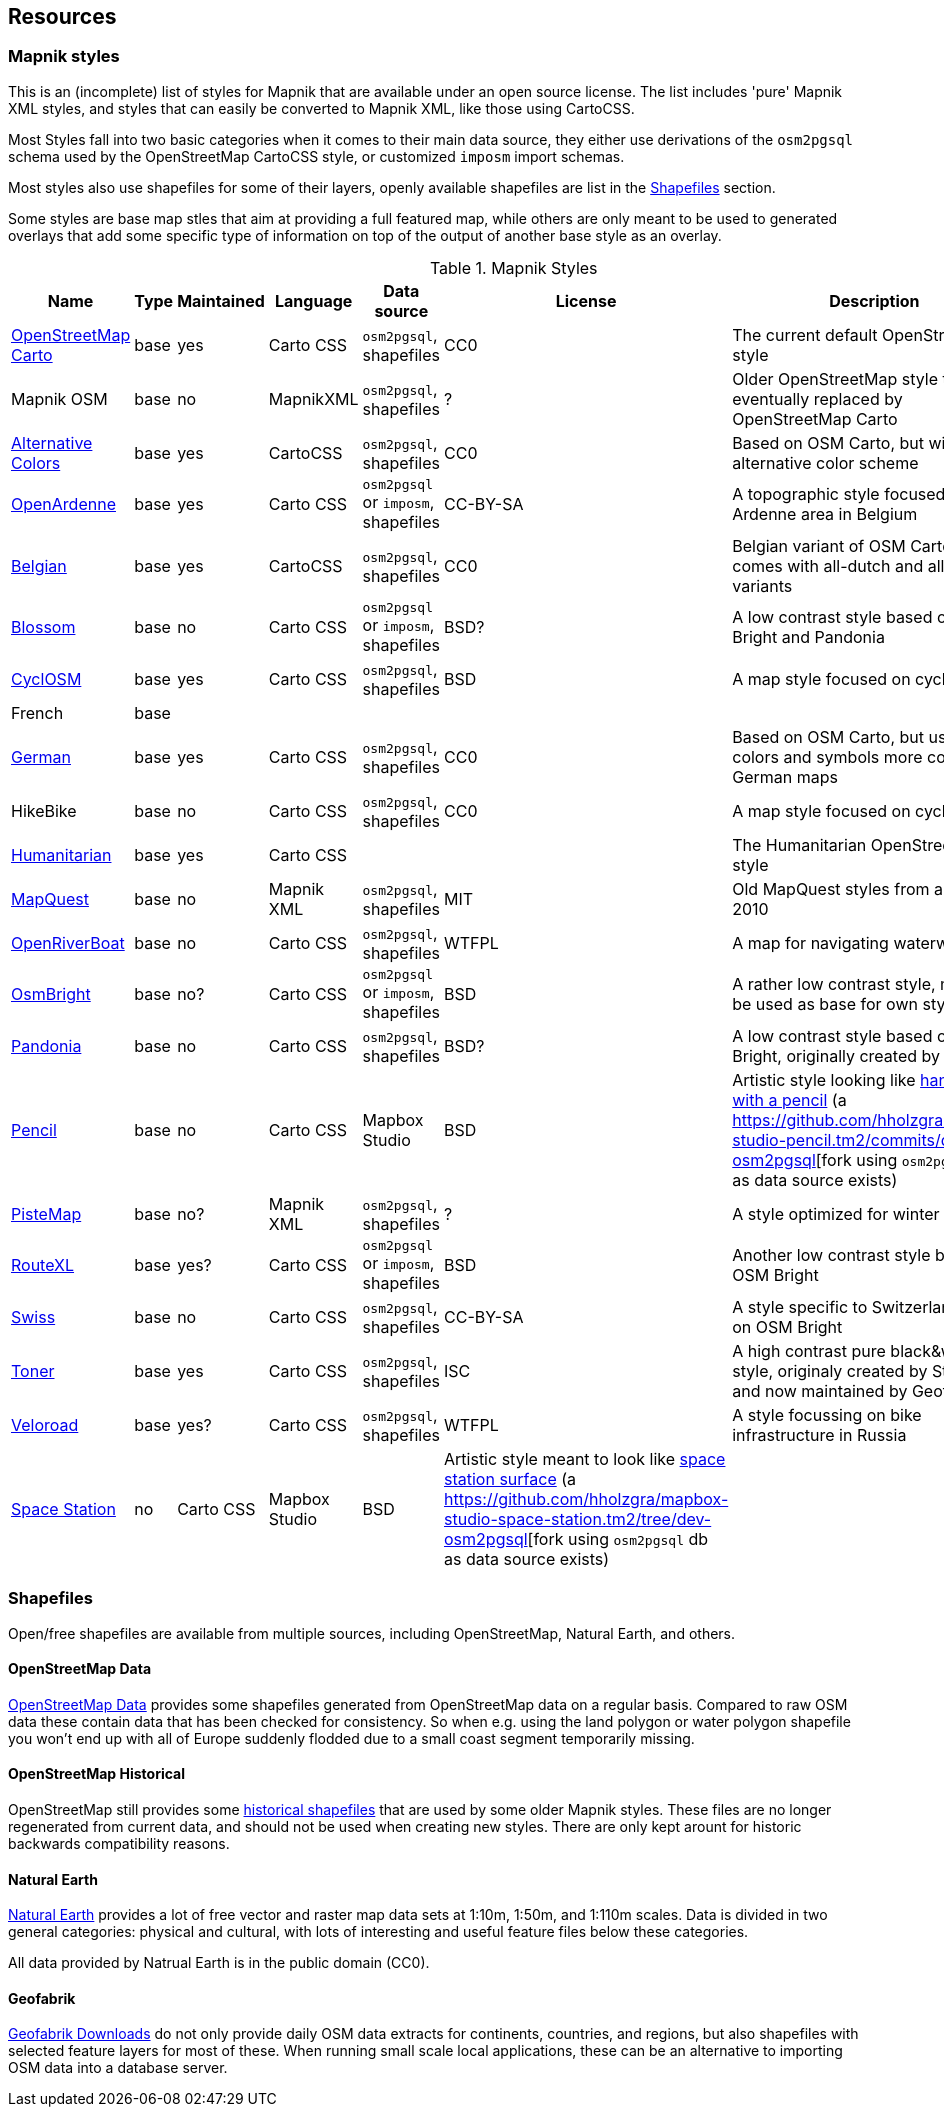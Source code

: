 == Resources

=== Mapnik styles 

This is an (incomplete) list of styles for Mapnik that are available under an open source license. The list includes 'pure' Mapnik XML styles, and styles that can easily be converted to Mapnik XML, like those using CartoCSS.

Most Styles fall into two basic categories when it comes to their main data source, they either use derivations of the `osm2pgsql` schema used by the OpenStreetMap CartoCSS style, or customized `imposm` import schemas.

Most styles also use shapefiles for some of their layers, openly available shapefiles are list in the <<Shapefiles>> section.

Some styles are base map stles that aim at providing a full featured map, while others are only meant to be used to generated overlays that add some specific type of information on top of the output of another base style as an overlay.

.Mapnik Styles
[width="100%",options="header"]
|====================
| Name | Type | Maintained | Language | Data source | License | Description  
| https://github.com/gravitystorm/openstreetmap-carto[OpenStreetMap Carto] | base | yes | Carto CSS | `osm2pgsql`, shapefiles | CC0 |  The current default OpenStreetMap style
| Mapnik OSM | base | no | MapnikXML | `osm2pgsql`, shapefiles | ? | Older OpenStreetMap style that was eventually replaced by OpenStreetMap Carto
| https://github.com/imagico/osm-carto-alternative-colors[Alternative Colors] | base | yes | CartoCSS | `osm2pgsql`, shapefiles | CC0 | Based on OSM Carto, but with an alternative color scheme
| https://github.com/nobohan/OpenArdenneMap[OpenArdenne] | base | yes | Carto CSS | `osm2pgsql` or `imposm`, shapefiles | CC-BY-SA | A topographic style focused on the Ardenne area in Belgium
| https://github.com/jbelien/openstreetmap-carto-be[Belgian] | base |yes | CartoCSS | `osm2pgsql`, shapefiles | CC0 | Belgian variant of OSM Carto, also comes with all-dutch and all-french variants
| https://github.com/stekhn/blossom[Blossom] | base | no | Carto CSS | `osm2pgsql` or `imposm`, shapefiles| BSD? | A low contrast style based on OSM Bright and Pandonia
| https://github.com/cyclosm/cyclosm-cartocss-style[CyclOSM ] | base | yes | Carto CSS | `osm2pgsql`, shapefiles | BSD | A map style focused on cyclists
| French | base | | | | |
| https://github.com/giggls/openstreetmap-carto-de[German] | base | yes | Carto CSS | `osm2pgsql`, shapefiles | CC0 | Based on OSM Carto, but using colors and symbols more common to German maps
| HikeBike | base | no | Carto CSS | `osm2pgsql`, shapefiles | CC0 |  A map style focused on cyclists
| https://github.com/hotosm/HDM-CartoCSS[Humanitarian] | base | yes |Carto CSS | | | The Humanitarian OpenStreetMap style
| https://github.com/MapQuest/MapQuest-Mapnik-Style[MapQuest] | base | no | Mapnik XML | `osm2pgsql`, shapefiles | MIT | Old MapQuest styles from around 2010
| https://github.com/yohanboniface/OpenRiverboatMap[OpenRiverBoat] | base | no | Carto CSS | `osm2pgsql`, shapefiles | WTFPL | A map for navigating waterways
| https://github.com/mapbox/osm-bright[OsmBright] | base | no? | Carto CSS | `osm2pgsql` or `imposm`, shapefiles | BSD | A rather low contrast style, meant to be used as base for own styles
| https://github.com/hholzgra/Pandonia[Pandonia] | base | no | Carto CSS | `osm2pgsql`, shapefiles | BSD? | A low contrast style based on OSM Bright, originally created by Flickr
| https://github.com/openmaptiles/mapbox-studio-pencil.tm2[Pencil] | base | no | Carto CSS | Mapbox Studio | BSD | Artistic style looking like https://blog.mapbox.com/designing-the-pencil-map-style-f8c57dae0e88[hand drawn with a pencil] (a https://github.com/hholzgra/mapbox-studio-pencil.tm2/commits/dev-osm2pgsql[fork using `osm2pgsql` db as data source exists)
| https://gitlab.com/mvglasow/pistemap[PisteMap] | base | no? | Mapnik XML | `osm2pgsql`, shapefiles | ? | A style optimized for winter sports
| https://github.com/routexl/osm-routexl[RouteXL] | base | yes? | Carto CSS | `osm2pgsql` or `imposm`, shapefiles | BSD | Another low contrast style based on OSM Bright
| https://github.com/xyztobixyz/OSM-Swiss-Style[Swiss] | base | no | Carto CSS |  `osm2pgsql`, shapefiles | CC-BY-SA | A style specific to Switzerland, based on OSM Bright
| https://github.com/geofabrik/toner.git[Toner] | base | yes | Carto CSS | `osm2pgsql`, shapefiles | ISC | A high contrast pure black&white style, originaly created by Stamen and now maintained by Geofabrik
| https://github.com/Zverik/veloroad[Veloroad] | base | yes? | Carto CSS | `osm2pgsql`, shapefiles | WTFPL | A style focussing on bike infrastructure in Russia
| https://github.com/mapbox/mapbox-studio-space-station.tm2[Space Station] | no | Carto CSS | Mapbox Studio | BSD | Artistic style meant to look like https://blog.mapbox.com/space-station-earth-183dc420b211[space station surface] (a https://github.com/hholzgra/mapbox-studio-space-station.tm2/tree/dev-osm2pgsql[fork using `osm2pgsql` db as data source exists)
| | | | | | |
|====================

=== Shapefiles

Open/free shapefiles are available from multiple sources, including OpenStreetMap, Natural Earth, and others.

==== OpenStreetMap Data

https://osmdata.openstreetmap.de/[OpenStreetMap Data] provides some shapefiles generated from OpenStreetMap data on a regular basis. Compared to raw OSM data these contain data that has been checked for consistency. So when e.g. using the land polygon or water polygon shapefile you won't end up with all of Europe suddenly flodded due to a small coast segment temporarily missing.

==== OpenStreetMap Historical

OpenStreetMap still provides some https://planet.openstreetmap.org/historical-shapefiles/[historical shapefiles] that are used by some older Mapnik styles. These files are no longer regenerated from current data, and should not be used when creating new styles. There are only kept arount for historic backwards compatibility reasons.

==== Natural Earth

https://www.naturalearthdata.com[Natural Earth] provides a lot of free vector and raster map data sets at 1:10m, 1:50m, and 1:110m scales. Data is divided in two general categories: physical and cultural, with lots of interesting and useful feature files below these categories.

All data provided by Natrual Earth is in the public domain (CC0).

==== Geofabrik

http://download.geofabrik.de/[Geofabrik Downloads] do not only provide daily OSM data extracts for continents, countries, and regions, but also shapefiles with selected feature layers for most of these. When running small scale local applications, these can be an alternative to importing OSM data into a database server.



